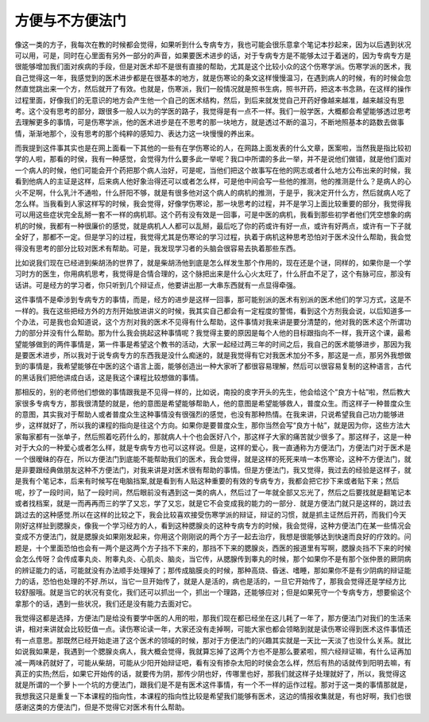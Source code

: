 方便与不方便法门
=================

像这一类的方子，我每次在教的时候都会觉得，如果听到什么专病专方，我也可能会很乐意拿个笔记本抄起来，因为以后遇到状况可以用，可是，同时在心里面有另外一部分的声音，如果要医术进步的话，对于专病专方是不能够太过于着迷的，因为专病专方是很能够增加我们面对疾病的手段，但是对医术却不是很有直接的帮助，尤其是这个比较小众的这个伤寒学派。伤寒学派的医术，我自己觉得这一年，我感觉到的医术进步都是在很基本的地方，就是伤寒论的条文这样慢慢温习，在遇到病人的时候，有的时候会忽然直觉跳出来一个方，然后就开了有效。也就是，伤寒派，我们一般情况就是照书生病，照书开药，把这本书念熟，在这样的操作过程里面，好像我们的无意识的地方会产生他一个自己的医术结构，然后，到后来就发觉自己开药好像越来越准，越来越没有思考。这个没有思考的部分，跟很多一般人以为的学医的路子，我觉得是有一点不一样。我们一般学医，大概都会希望能够透过思考去理解更多的事情，可是伤寒学派，他的医术进步是在不思考的那一块地方，就是透过不断的温习，不断地照基本的路数去做事情，渐渐地那个，没有思考的那个纯粹的感知力、表达力这一块慢慢的养出来。
 
而我提到这件事其实也是在网上面看一下其他的一些有在学伤寒论的人，在网路上面发表的什么文章，医案啦，当然我是指比较初学的人啦，那看的时侯，我有一种感觉，会觉得为什么要多此一举呢？我口中所谓的多此一举，并不是说他们做错，就是他们面对一个病人的时候，他们可能会开个药把那个病人治好，可是呢，当他们把这个故事写在他的网志或者什么地方公布出来的时候，我看到他病人的主证是这样，后来病人他好象治得还可以或者怎么样，可是他中间会写一些他的推测，他的推测是什么？是病人的心火不足啊，什么乳汁不通啦，什么肝阳不够，就是有很多他对这个病人的病机的推测，于是乎，我决定开什么方，然后就病人吃了怎么样。当我看到人家这样写的时候，我会觉得，好像学伤寒论，那一块思考的过程，并不是学习上面比较重要的部分，我觉得我可以用这些症状完全乱掰一套不一样的病机耶。这个药有没有效是一回事，可是中医的病机，我看到那些初学者他们凭空想象的病机的时候，我都有一种很廉价的感觉，就是病机人人都可以乱掰，最后吃了你的药或许有好一点，或许有好两点，或许有一下子就全好了，那都不一定。但是学习的过程，我觉得尤其是伤寒论的学习过程，执着于病机这种思考恐怕对于医术没什么帮助，我会觉得没有思考的部分比较对医术有帮助。可是，我发现学习者的头脑会很容易去执着那些东西。

比如说我们现在已经进到柴胡汤的世界了，就是柴胡汤他到底是怎么样发生那个作用的，现在还是个谜，同样的，如果你是一个学习时方的医生，你用病机思考，我觉得是合情合理的，这个脉把出来是什么心火太旺了，什么肝血不足了，这个有脉可应，那没有话讲。可是经方的学习者，你只听到几个辩证点，他要讲出那一大串东西就有一点显得牵强。

这件事情不是牵涉到专病专方的事情，而是，经方的进步是这样一回事，那可能别派的医术有别派的医术他们的学习方式，这是不一样的。我在这些把经方外的方剂开始放进讲义的时候，我其实自己都会有一定程度的警惕，看到这个方剂我会说，以后知道多一个办法，可是我也会知道说，这个方剂对我的医术不见得有什么帮助，这件事情对我来讲是要分清楚的，他对我的医术这个所谓功力的部分并没有什么帮助。那为什么我会挑起这种事情呢？我觉得主要的原因是每个人他的目标跟指向不一样，我开这个课，最希望能够做到的两件事情是，第一件事是希望这个教书的活动，大家一起经过两三年的时间之后，我自己的医术能够进步，那因为我是要医术进步，所以我对于说专病专方的东西我是没什么痴迷的，就是我觉得有它对我医术加分不多，那这是一点，那另外我想做到的事情是，我希望能够在中医的这个语言上面，能够创造出一种大家听了都很容易理解，然后可以很容易复制的这种语言，古代的黑话我们把他讲成白话，这是我这个课程比较想做的事情。

那相反的，别的老师他们想做的事情跟我是不见得一样的，比如说，南投的皮字开头的先生，他会给这个“良方十帖”啦，然后教大家很多专病专方，那我很清楚的就是，他的意图是希望能够帮助人，他的意图是希望能够救人，普度众生。而这样子一种普度众生的意图，其实我对于帮助人或者普度众生这种事情没有很强烈的感觉，也没有那种热情。在我来讲，只说希望我自己功力能够进步，这样就好了，所以我的课程的指向是往这个方向。如果你是要普度众生，那你当然会写“良方十帖”，就是因为你，这些方法大家每家都有一张单子，然后照着吃药什么的，那就病人十个也会医好八个，那这样子大家的痛苦就少很多了。那这样子，这是一种对于大众的一种爱心或者怎么样，就是专病专方也可以这样说。但是，这样的爱心，我一直通称为方便法门，方便法门对于医术是一个很暧昧的存在，所以方便法门到底能不能帮助我们的医术，我会觉得，就是这样的死死来啃一本伤寒论，这种不方便法门，就是非要跟经典做朋友这种不方便法门，对我来讲是对医术很有帮助的事情。但是方便法门，我又觉得，我过去的经验是这样子，就是我有个笔记本，后来有时候写在电脑挡案,就是看到有人贴这种重要的有效的专病专方，我都会把它抄下来或者贴下来；然后呢，抄了一段时间，贴了一段时间，然后眼前没有遇到这一类的病人，然后过了一年就全部又忘光了，然后之后要找就是翻笔记本或者找档案，就是一而再再而三的学了又忘，学了又忘，就是它不会变成我的能力的一部分．就是方便法门就只是这样的，跳过去跳过去的这种感觉.所以在这样的比较之下，我会比较喜欢接受伤寒学派的辩证，辩证的习惯，就是抓主证然后开药，而我们今天刚好这样扯到腮腺炎，像我一个学习经方的人，看到这种腮腺炎的这种专病专方的时候，我会觉得，这种方便法门在某一些情况会变成不方便法门，就是腮腺炎如果刚发起来，你用这个刚刚说的两个方子一起去治疗，我想是很能够达到快速而良好的疗效的。问题是，十个里面恐怕也会有一两个是这两个方子挡不下来的，那挡不下来的腮腺炎，西医的报道里有写啊，腮腺炎挡不下来的时候会怎么传呀？会传成睾丸炎、附睾丸炎、心肌炎、脑炎，当它传，从腮腺传到睾丸的时候，那个如果你不是有那个张仲景的厥阴病的辨证能力的话，可能就没有办法顺手处理掉了；那传成脑膜炎的时候，那种高烧、昏迷、嗜睡，那如果你不是有少阴病的辩证能力的话，恐怕也处理的不好.所以，当它一旦开始传了，就是人是活的，病也是活的，一旦它开始传了，那我会觉得还是学经方比较舒服哦。就是当它的状况有变化，我们还可以抓出一个，抓出一个理路，还能够应对；但是如果死守一个专病专方，想要偷这个拿那个的话，遇到一些状况，我们还是没有能力去面对它。

我觉得这都是选择，方便法门是给没有要学中医的人用的啦，那我们现在都已经坐在这儿耗了一年了，那方便法门对我们的生活来讲，相对来讲就会比较贬值一点。读伤寒论读一年，大家还没有走掉啊，可能大家也都会领略到就是读伤寒论得到医术这件事情还有一点意思。那既然已经开始走进了这个医术的领域的时候，那对于方便法门的兴趣其实就是一天比一天淡了也没什么关系。就比如说我如果是，我遇到一个腮腺炎病人，我大概会觉得，我就算忘掉了这两个方也不是那么要紧啦，照六经辩证嘛，有什么证再加减一两味药就好了，可能从柴胡，可能从少阳开始辩证吧，看有没有掺杂太阳的时侯会怎么样，然后有热的话就传到阳明去嘛，有真正的实热;然后，如果它开始传的话，就要传为阴，那传少阴也好，传哪里也好，那我们就这样子处理就好了，所以，我觉得这就是所谓的一个萝卜一个坑的方便法门，跟我们是不是有医术这件事情，有一个不一样的运作过程。那对于这一类的事情那就是，我想我这只是重复一下本课程的指向性，本课程的指向性比较是希望我们能够有医术，这边的情报收集就是，有也好啊，我们也很感谢这类的方便法门，但是不觉得它对医术有什么帮助。
